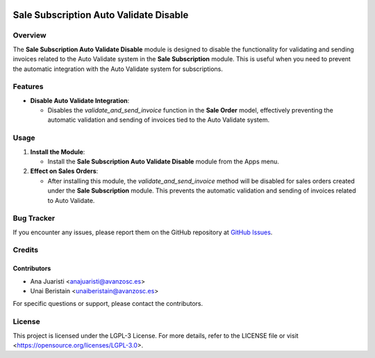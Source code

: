 .. image:: https://img.shields.io/badge/license-LGPL--3-blue.svg
   :target: https://opensource.org/licenses/LGPL-3.0
   :alt: License: LGPL-3

=======================================
Sale Subscription Auto Validate Disable
=======================================

Overview
========

The **Sale Subscription Auto Validate Disable** module is designed to disable the functionality for validating and sending invoices related to the Auto Validate system in the **Sale Subscription** module. This is useful when you need to prevent the automatic integration with the Auto Validate system for subscriptions.

Features
========

- **Disable Auto Validate Integration**:

  - Disables the `validate_and_send_invoice` function in the **Sale Order** model, effectively preventing the automatic validation and sending of invoices tied to the Auto Validate system.

Usage
=====

1. **Install the Module**:

   - Install the **Sale Subscription Auto Validate Disable** module from the Apps menu.

2. **Effect on Sales Orders**:

   - After installing this module, the `validate_and_send_invoice` method will be disabled for sales orders created under the **Sale Subscription** module. This prevents the automatic validation and sending of invoices related to Auto Validate.


Bug Tracker
===========

If you encounter any issues, please report them on the GitHub repository at `GitHub Issues <https://github.com/avanzosc/odoo-addons/issues>`_.

Credits
=======

Contributors
------------

* Ana Juaristi <anajuaristi@avanzosc.es>

* Unai Beristain <unaiberistain@avanzosc.es>

For specific questions or support, please contact the contributors.

License
=======

This project is licensed under the LGPL-3 License. For more details, refer to the LICENSE file or visit <https://opensource.org/licenses/LGPL-3.0>.

